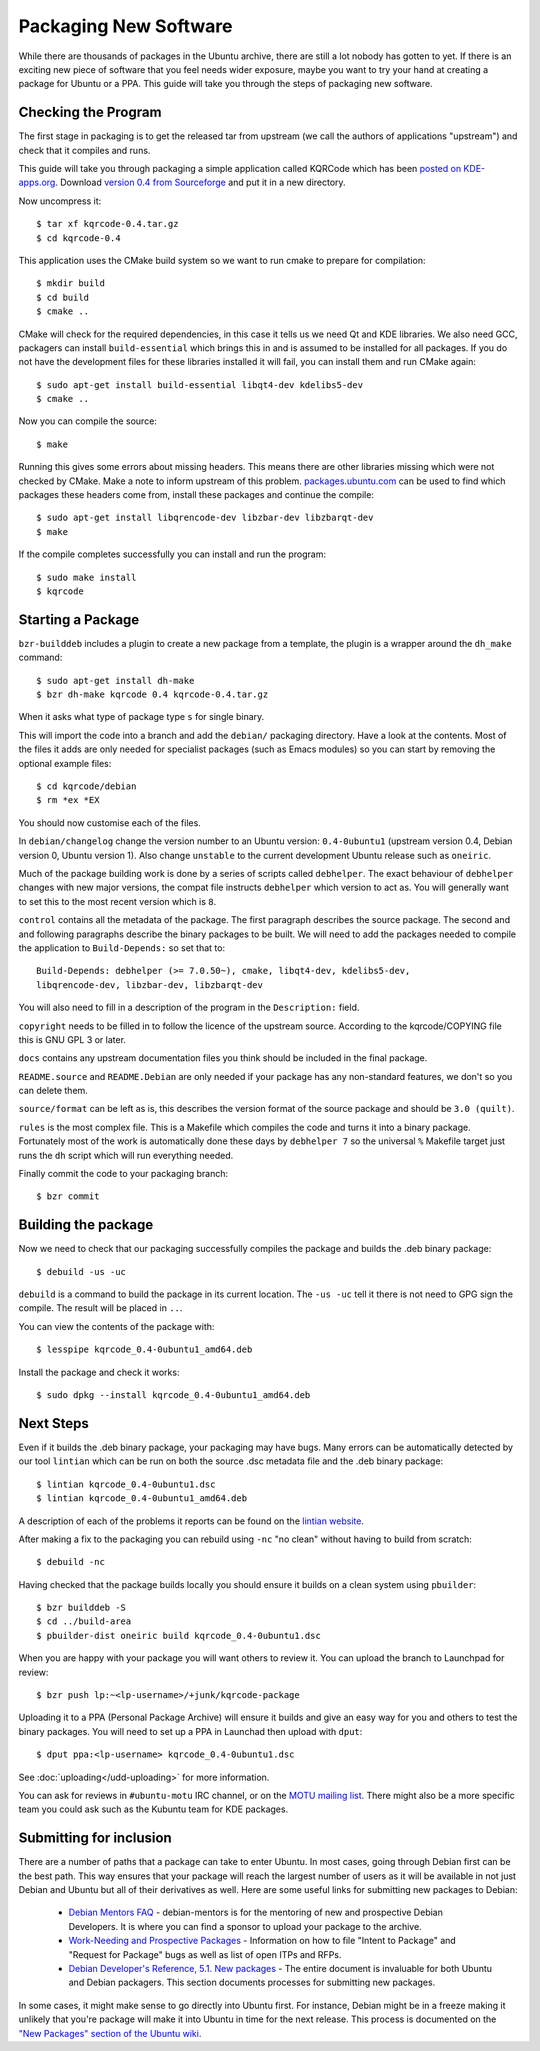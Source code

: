 ======================
Packaging New Software
======================

While there are thousands of packages in the Ubuntu archive, there are still 
a lot nobody has gotten to yet. If there is an exciting new piece of software 
that you feel needs wider exposure, maybe you want to try your hand at 
creating a package for Ubuntu or a PPA. This guide will take you through the 
steps of packaging new software.

Checking the Program
--------------------

The first stage in packaging is to get the released tar from upstream (we call
the authors of applications "upstream") and check that it compiles and runs.

This guide will take you through packaging a simple application called KQRCode
which has been `posted on KDE-apps.org`_.  Download `version 0.4 from
Sourceforge`_ and put it in a new directory.

Now uncompress it::

    $ tar xf kqrcode-0.4.tar.gz
    $ cd kqrcode-0.4

This application uses the CMake build system so we want to run cmake to prepare
for compilation::

    $ mkdir build
    $ cd build
    $ cmake ..

CMake will check for the required dependencies, in this case it tells us we
need Qt and KDE libraries.  We also need GCC, packagers can install
``build-essential`` which brings this in and is assumed to be installed for all
packages. If you do not have the development files for these libraries installed
it will fail, you can install them and run CMake again::

    $ sudo apt-get install build-essential libqt4-dev kdelibs5-dev
    $ cmake ..

Now you can compile the source::

    $ make

Running this gives some errors about missing headers.  This means there are
other libraries missing which were not checked by CMake.  Make a note to inform
upstream of this problem.  `packages.ubuntu.com`_ can be used to find which
packages these headers come from, install these packages and continue the
compile::

    $ sudo apt-get install libqrencode-dev libzbar-dev libzbarqt-dev
    $ make

If the compile completes successfully you can install and run the program::

    $ sudo make install
    $ kqrcode

Starting a Package
------------------

``bzr-builddeb`` includes a plugin to create a new package from a template,
the plugin is a wrapper around the ``dh_make`` command::

    $ sudo apt-get install dh-make
    $ bzr dh-make kqrcode 0.4 kqrcode-0.4.tar.gz

When it asks what type of package type ``s`` for single binary.

This will import the code into a branch and add the ``debian/`` packaging
directory.  Have a look at the contents.  Most of the files it adds are only
needed for specialist packages (such as Emacs modules) so you can start by
removing the optional example files::

    $ cd kqrcode/debian
    $ rm *ex *EX

You should now customise each of the files.  

In ``debian/changelog`` change the
version number to an Ubuntu version: ``0.4-0ubuntu1`` (upstream version 0.4,
Debian version 0, Ubuntu version 1).  Also change ``unstable`` to the current
development Ubuntu release such as ``oneiric``.

Much of the package building work is done by a series of scripts
called ``debhelper``.  The exact behaviour of ``debhelper`` changes
with new major versions, the compat file instructs ``debhelper`` which
version to act as.  You will generally want to set this to the most
recent version which is ``8``.

``control`` contains all the metadata of the package.  The first paragraph
describes the source package.  The second and and following paragraphs describe
the binary packages to be built.  We will need to add the packages needed to
compile the application to ``Build-Depends:`` so set that to::

    Build-Depends: debhelper (>= 7.0.50~), cmake, libqt4-dev, kdelibs5-dev,
    libqrencode-dev, libzbar-dev, libzbarqt-dev

You will also need to fill in a description of the program in the
``Description:`` field.

``copyright`` needs to be filled in to follow the licence of the upstream
source.  According to the kqrcode/COPYING file this is GNU GPL 3 or later.

``docs`` contains any upstream documentation files you think should be included
in the final package.

``README.source`` and ``README.Debian`` are only needed if your package has any
non-standard features, we don't so you can delete them.

``source/format`` can be left as is, this describes the version format of the
source package and should be ``3.0 (quilt)``.

``rules`` is the most complex file.  This is a Makefile which compiles the
code and turns it into a binary package.  Fortunately most of the work is
automatically done these days by ``debhelper 7`` so the universal ``%``
Makefile target just runs the ``dh`` script which will run everything needed.

Finally commit the code to your packaging branch::

    $ bzr commit

Building the package
--------------------

Now we need to check that our packaging successfully compiles the package and
builds the .deb binary package::

    $ debuild -us -uc

``debuild`` is a command to build the package in its current location.  The
``-us -uc`` tell it there is not need to GPG sign the compile.  The result will
be placed in ``..``.  

You can view the contents of the package with::

    $ lesspipe kqrcode_0.4-0ubuntu1_amd64.deb

Install the package and check it works::

    $ sudo dpkg --install kqrcode_0.4-0ubuntu1_amd64.deb

Next Steps
----------

Even if it builds the .deb binary package, your packaging may have
bugs.  Many errors can be automatically detected by our tool
``lintian`` which can be run on both the source .dsc metadata file and
the .deb binary package::

    $ lintian kqrcode_0.4-0ubuntu1.dsc
    $ lintian kqrcode_0.4-0ubuntu1_amd64.deb

A description of each of the problems it reports can be found on the
`lintian website`_.

After making a fix to the packaging you can rebuild using ``-nc`` "no clean"
without having to build from scratch::

    $ debuild -nc

Having checked that the package builds locally you should ensure it builds on a
clean system using ``pbuilder``::

    $ bzr builddeb -S
    $ cd ../build-area
    $ pbuilder-dist oneiric build kqrcode_0.4-0ubuntu1.dsc

When you are happy with your package you will want others to review it.  You
can upload the branch to Launchpad for review::

    $ bzr push lp:~<lp-username>/+junk/kqrcode-package

Uploading it to a PPA (Personal Package Archive) will ensure it builds
and give an easy way for you and others to test the binary packages.
You will need to set up a PPA in Launchad then upload with ``dput``::

    $ dput ppa:<lp-username> kqrcode_0.4-0ubuntu1.dsc

See :doc:`uploading</udd-uploading>` for more information.

You can ask for reviews in ``#ubuntu-motu`` IRC channel, or on the
`MOTU mailing list`_.  There might also be a more specific team you
could ask such as the Kubuntu team for KDE packages.

Submitting for inclusion
------------------------

There are a number of paths that a package can take to enter Ubuntu.
In most cases, going through Debian first can be the best path. This
way ensures that your package will reach the largest number of users
as it will be available in not just Debian and Ubuntu but all of their
derivatives as well. Here are some useful links for submitting new
packages to Debian:

  - `Debian Mentors FAQ`_ - debian-mentors is for the mentoring of new and
    prospective Debian Developers. It is where you can find a sponsor
    to upload your package to the archive.

  - `Work-Needing and Prospective Packages`_ - Information on how to file
    "Intent to Package" and "Request for Package" bugs as well as list
    of open ITPs and RFPs.

  - `Debian Developer's Reference, 5.1. New packages`_ - The entire 
    document is invaluable for both Ubuntu and Debian packagers. This
    section documents processes for submitting new packages.

In some cases, it might make sense to go directly into Ubuntu first. For
instance, Debian might be in a freeze making it unlikely that you're
package will make it into Ubuntu in time for the next release. This
process is documented on the `"New Packages" section of the Ubuntu wiki`_.

.. _`posted on KDE-apps.org`: http://kde-apps.org/content/show.php/KQRCode?content=143544
.. _`version 0.4 from Sourceforge`: http://sourceforge.net/projects/kqrcode/files/kqrcode-0.4.tar.gz/download
.. _`packages.ubuntu.com`:  http://packages.ubuntu.com/
.. _`lintian website`: http://lintian.debian.org/tags.html
.. _`MOTU mailing list`: https://lists.ubuntu.com/mailman/listinfo/ubuntu-motu
.. _`Debian Mentors FAQ`: http://wiki.debian.org/DebianMentorsFaq
.. _`Work-Needing and Prospective Packages`: http://www.debian.org/devel/wnpp/
.. _`Debian Developer's Reference, 5.1. New packages`: http://www.debian.org/doc/developers-reference/pkgs.html#newpackage
.. _`"New Packages" section of the Ubuntu wiki`: https://wiki.ubuntu.com/UbuntuDevelopment/NewPackages
